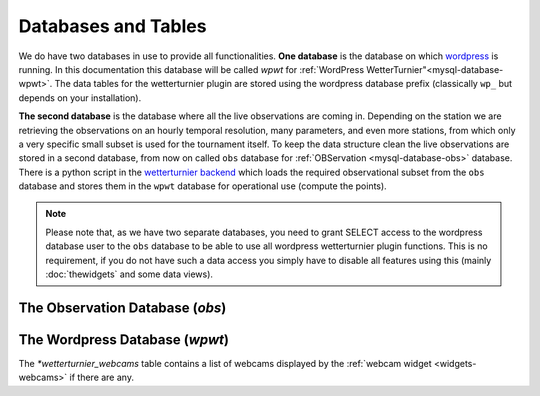 Databases and Tables
====================

We do have two databases in use to provide all functionalities.
**One database** is the database on which `wordpress <https://wordpress.org>`_
is running. In this documentation this database will be called
`wpwt` for :ref:`WordPress WetterTurnier"<mysql-database-wpwt>`.
The data tables for the wetterturnier plugin are stored using
the wordpress database prefix (classically ``wp_`` but depends on your installation).

**The second database** is the database where all the live observations
are coming in. Depending on the station we are retrieving the observations
on an hourly temporal resolution, many parameters, and even more stations,
from which only a very specific small subset is used for the
tournament itself. To keep the data structure clean the live observations
are stored in a second database, from now on called ``obs`` database
for :ref:`OBServation <mysql-database-obs>` database. 
There is a python script in the `wetterturnier backend <https://github.com/retostauffer/wetterturnier-backend>`_ which loads the required observational subset from the ``obs`` database
and stores them in the ``wpwt`` database for operational use (compute the points).

.. note:: Please note that, as we have two separate databases, you need to
    grant SELECT access to the wordpress database user to the ``obs`` database
    to be able to use all wordpress wetterturnier plugin functions. This is
    no requirement, if you do not have such a data access you simply have to
    disable all features using this (mainly :doc:`thewidgets` and some data views).


The Observation Database (`obs`)
--------------------------------

.. _mysql-database-obs:

.. todo:: Short information about the table structure and where to find the
        details (cross-ref style) as this is all done by the BUFR-decoder
        script/package.


The Wordpress Database (`wpwt`)
-------------------------------

.. _mysql-database-wpwt:

.. todo:: A description would be nice ;)

.. _mysql-table-webcams:

The `*wetterturnier_webcams` table contains a list of webcams
displayed by the :ref:`webcam widget <widgets-webcams>` if there are any.

.. todo:: Provide detailed table description here and what to find
        where and why and who fills in/deletes the data sets.

















